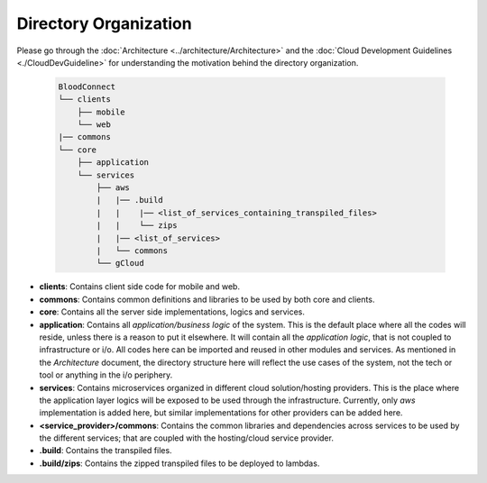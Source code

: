 ======================
Directory Organization
======================

Please go through the :doc:`Architecture <../architecture/Architecture>` and the :doc:`Cloud Development Guidelines <./CloudDevGuideline>` for understanding the motivation behind the directory organization.

 .. code-block:: text

    BloodConnect
    └── clients
        ├── mobile
        └── web
    |── commons
    └── core
        ├── application
        └── services
            ├── aws
            |   |── .build
            |   |    |── <list_of_services_containing_transpiled_files>
            |   |    └── zips
            |   |── <list_of_services>
            |   └── commons
            └── gCloud

- **clients**: Contains client side code for mobile and web.
- **commons**: Contains common definitions and libraries to be used by both core and clients.
- **core**: Contains all the server side implementations, logics and services.
- **application**: Contains all *application/business logic* of the system. This is the default place where all the codes will reside, unless there is a reason to put it elsewhere. It will contain all the *application logic*, that is not coupled to infrastructure or i/o. All codes here can be imported and reused in other modules and services. As mentioned in the `Architecture` document, the directory structure here will reflect the use cases of the system, not the tech or tool or anything in the i/o periphery.
- **services**: Contains microservices organized in different cloud solution/hosting providers. This is the place where the application layer logics will be exposed to be used through the infrastructure. Currently, only `aws` implementation is added here, but similar implementations for other providers can be added here.
- **<service_provider>/commons**: Contains the common libraries and dependencies across services to be used by the different services; that are coupled with the hosting/cloud service provider.
- **.build**: Contains the transpiled files.
- **.build/zips**: Contains the zipped transpiled files to be deployed to lambdas.